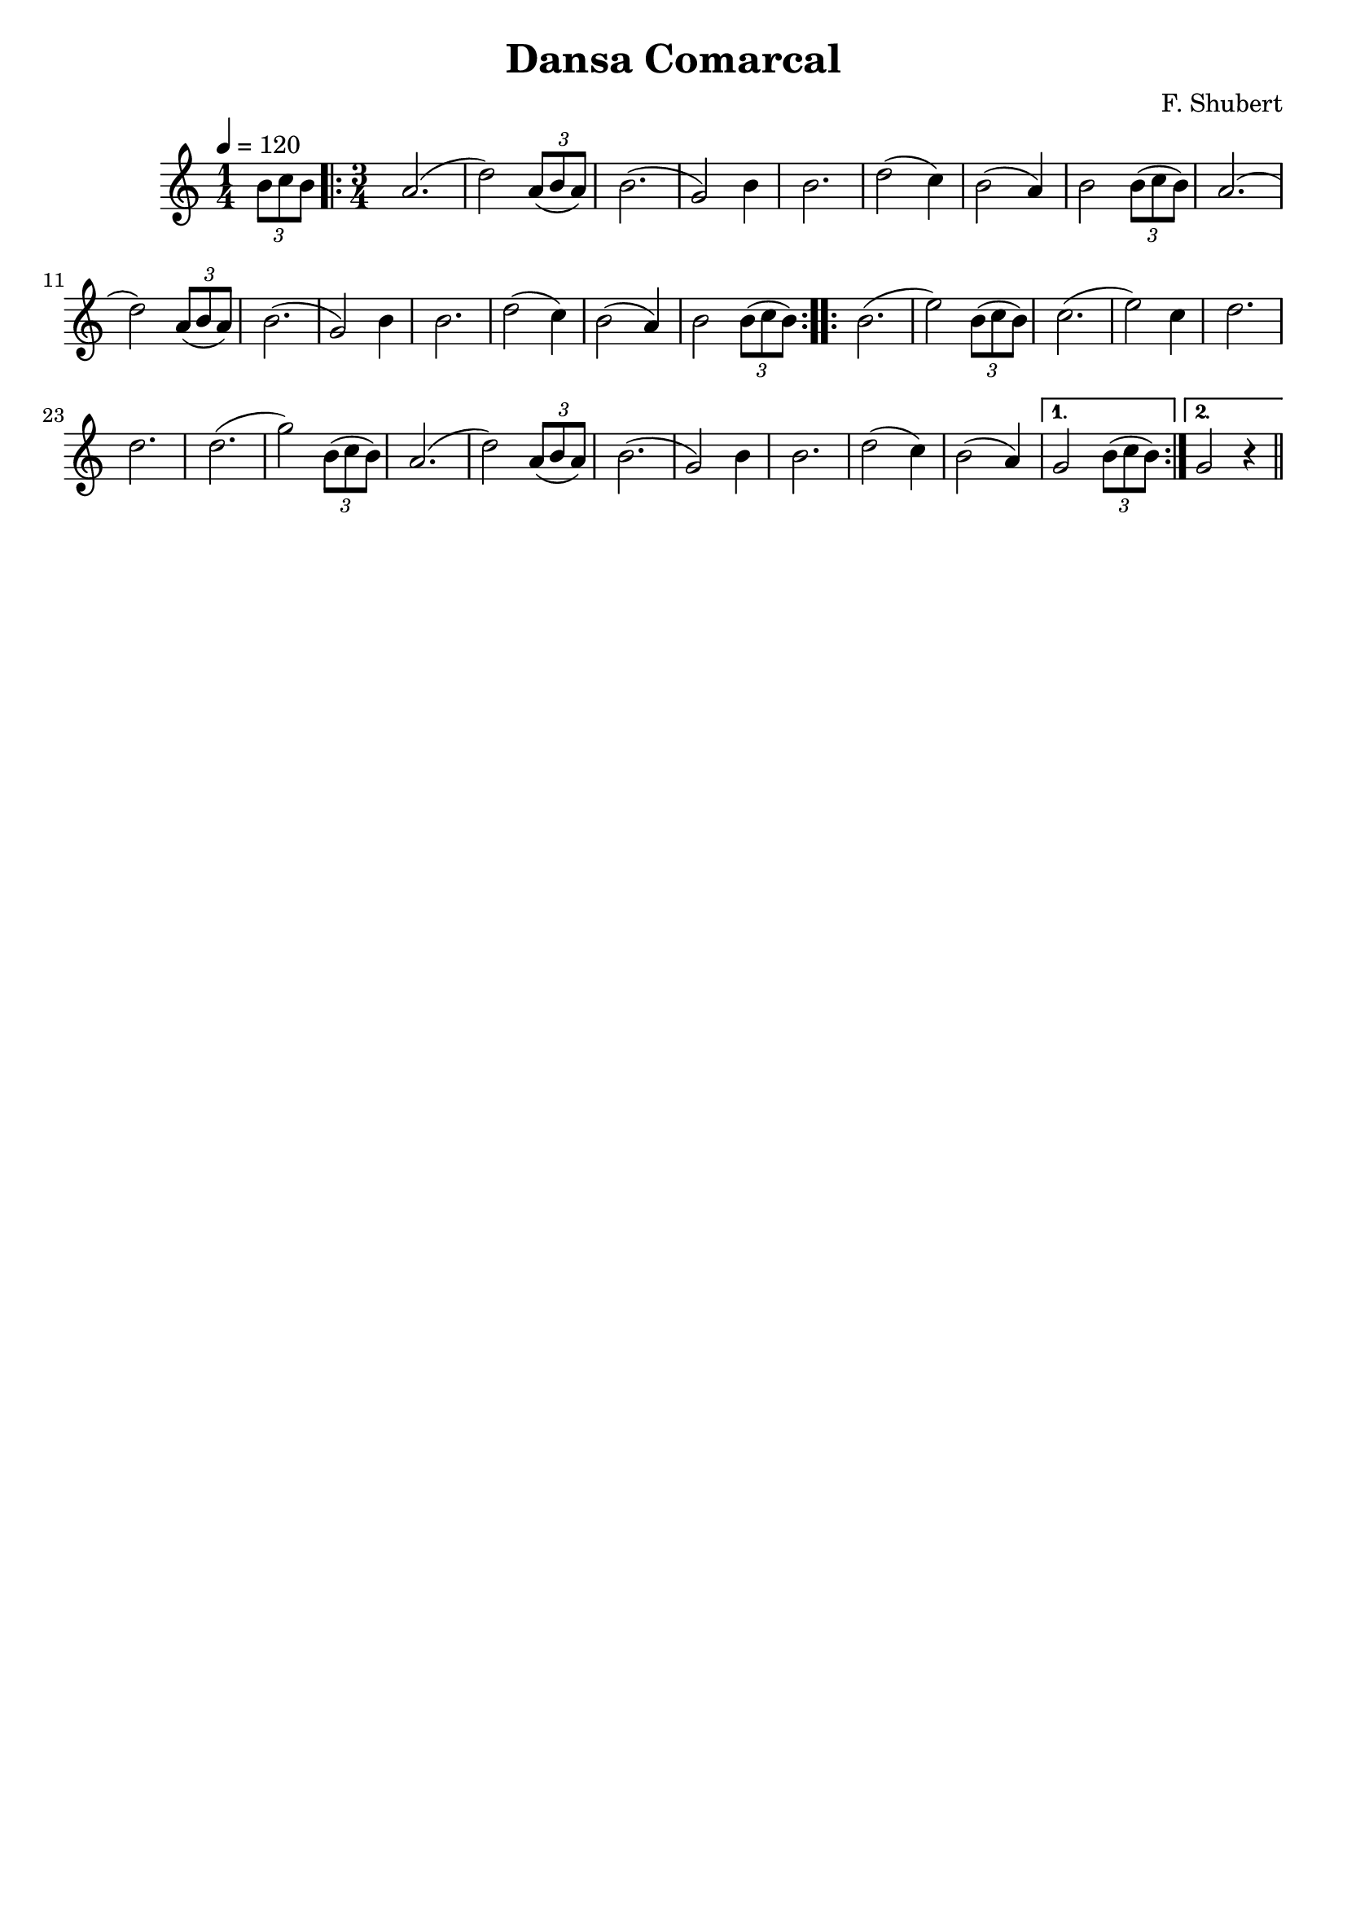 \version "2.16.2"

\header {
  dedication=""
  title="Dansa Comarcal"
  subtitle=""
  subsubtitle=""
  poet=""
  meter=""
  piece=""
  composer="F. Shubert"
  arranger=""
  opus=""
  instrument=""
  copyright=""
  tagline=""
}

liniaroAa =
\relative b'
{
  \tempo 4=120
  \clef treble
  \key c \major
  \time 1/4
  \times 2/3 { b8 c b }   |
  \time 3/4   \repeat volta 2 { a2. (  |
  d2 )  \times 2/3 { a8 ( b a } )  |
  b2. (  |
  %05
  g2 ) b4  |
  b2.  |
  d2 ( c4  )  |
  b2 ( a4 )  |
  b2 \times 2/3 { b8 ( c b } )  |
  %10
  a2. (  |
  d2 ) \times 2/3 { a8 ( b a } )  |
  b2. (  |
  g2 ) b4  |
  b2.  |
  %15
  d2 ( c4 )  |
  b2 ( a4 )  |
  b2 \times 2/3 { b8 ( c b } )  | }
  \repeat volta 2 { b2. (  |
  e2 ) \times 2/3 { b8 ( c b } )  |
  %20
  c2. (  |
  e2 ) c4  |
  d2.  |
  d2.  |
  d2. (  |
  %25
  g2 ) \times 2/3 { b,8 ( c b } )  |
  a2. (  |
  d2 ) \times 2/3 { a8 ( b a } )  |
  b2. (  |
  g2 ) b4  |
  %30
  b2.  |
  d2 ( c4 )  |
  b2 ( a4 ) }
  \alternative { { g2 \times 2/3 { b8 ( c b } ) }
  { g2 r4 } } \bar "||"
}

\score {
  \new StaffGroup {
    \override Score.RehearsalMark.self-alignment-X = #LEFT
    <<
      \new Staff \with {instrumentName = #"" shortInstrumentName = #" "} \liniaroAa
    >>
  }
  \layout {}
}
\score { \unfoldRepeats
  \new StaffGroup {
    \override Score.RehearsalMark.self-alignment-X = #LEFT
    <<
      \new Staff \with {instrumentName = #"" shortInstrumentName = #" "} \liniaroAa
    >>
  }
  \midi {}
}
